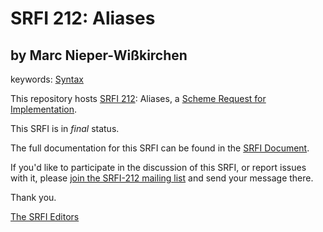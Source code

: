 * SRFI 212: Aliases

** by Marc Nieper-Wißkirchen



keywords: [[https://srfi.schemers.org/?keywords=syntax][Syntax]]

This repository hosts [[https://srfi.schemers.org/srfi-212/][SRFI 212]]: Aliases, a [[https://srfi.schemers.org/][Scheme Request for Implementation]].

This SRFI is in /final/ status.

The full documentation for this SRFI can be found in the [[https://srfi.schemers.org/srfi-212/srfi-212.html][SRFI Document]].

If you'd like to participate in the discussion of this SRFI, or report issues with it, please [[https://srfi.schemers.org/srfi-212/][join the SRFI-212 mailing list]] and send your message there.

Thank you.


[[mailto:srfi-editors@srfi.schemers.org][The SRFI Editors]]
